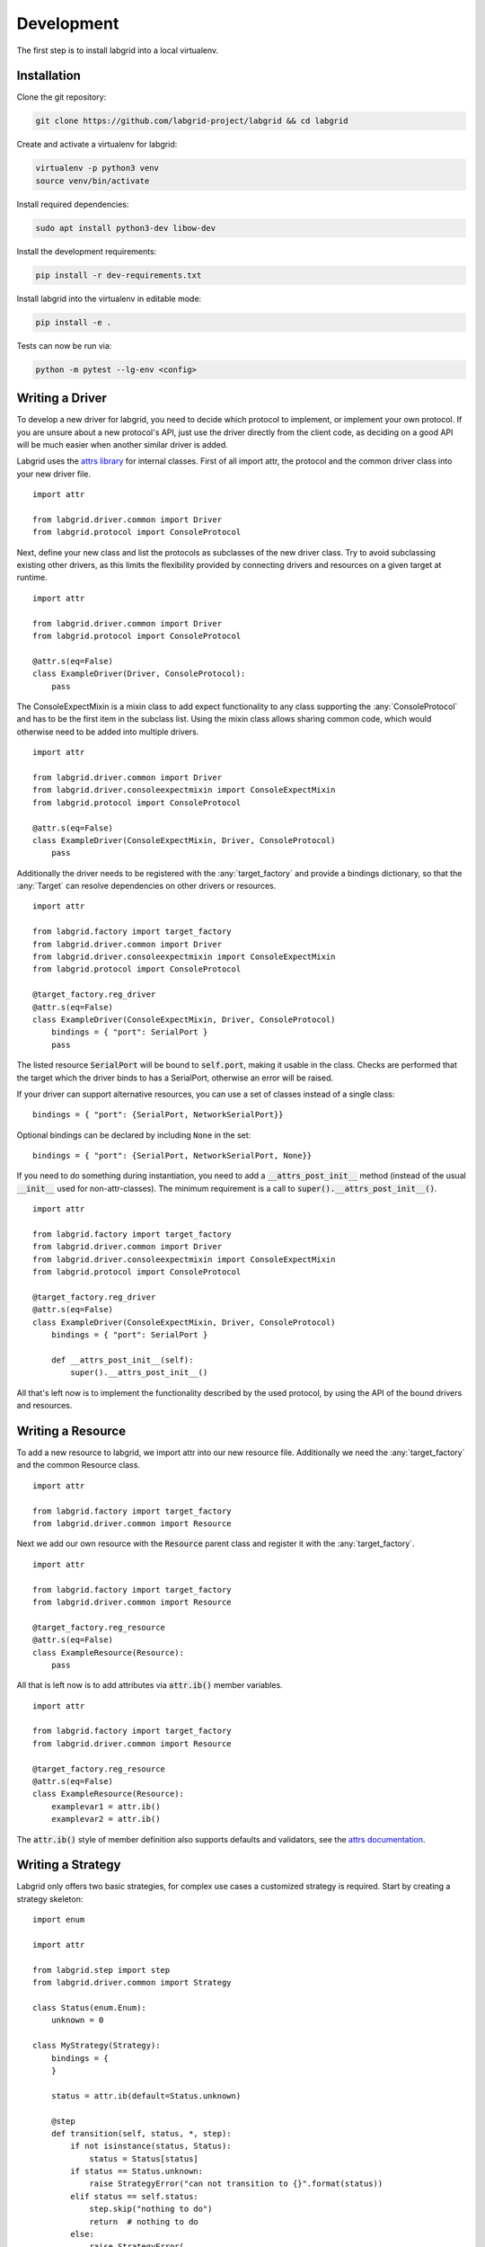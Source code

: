 Development
============
The first step is to install labgrid into a local virtualenv.

Installation
------------

Clone the git repository:

.. code-block:: bash

   git clone https://github.com/labgrid-project/labgrid && cd labgrid

Create and activate a virtualenv for labgrid:

.. code-block:: bash

   virtualenv -p python3 venv
   source venv/bin/activate

Install required dependencies:

.. code-block:: bash

   sudo apt install python3-dev libow-dev

Install the development requirements:

.. code-block:: bash

   pip install -r dev-requirements.txt

Install labgrid into the virtualenv in editable mode:

.. code-block:: bash

   pip install -e .

Tests can now be run via:

.. code-block:: bash

   python -m pytest --lg-env <config>

Writing a Driver
----------------

To develop a new driver for labgrid, you need to decide which protocol to
implement, or implement your own protocol.
If you are unsure about a new protocol's API, just use the driver directly from
the client code, as deciding on a good API will be much easier when another
similar driver is added.

Labgrid uses the `attrs library <https://attrs.readthedocs.io>`_ for internal
classes.
First of all import attr, the protocol and the common driver class
into your new driver file.

::

    import attr

    from labgrid.driver.common import Driver
    from labgrid.protocol import ConsoleProtocol

Next, define your new class and list the protocols as subclasses of the new
driver class.
Try to avoid subclassing existing other drivers, as this limits the flexibility
provided by connecting drivers and resources on a given target at runtime.

::

    import attr

    from labgrid.driver.common import Driver
    from labgrid.protocol import ConsoleProtocol

    @attr.s(eq=False)
    class ExampleDriver(Driver, ConsoleProtocol):
        pass

The ConsoleExpectMixin is a mixin class to add expect functionality to any
class supporting the :any:`ConsoleProtocol` and has to be the first item in the
subclass list.
Using the mixin class allows sharing common code, which would otherwise need to
be added into multiple drivers.

::

    import attr

    from labgrid.driver.common import Driver
    from labgrid.driver.consoleexpectmixin import ConsoleExpectMixin
    from labgrid.protocol import ConsoleProtocol

    @attr.s(eq=False)
    class ExampleDriver(ConsoleExpectMixin, Driver, ConsoleProtocol)
        pass

Additionally the driver needs to be registered with the :any:`target_factory`
and provide a bindings dictionary, so that the :any:`Target` can resolve
dependencies on other drivers or resources.

::

    import attr

    from labgrid.factory import target_factory
    from labgrid.driver.common import Driver
    from labgrid.driver.consoleexpectmixin import ConsoleExpectMixin
    from labgrid.protocol import ConsoleProtocol

    @target_factory.reg_driver
    @attr.s(eq=False)
    class ExampleDriver(ConsoleExpectMixin, Driver, ConsoleProtocol)
        bindings = { "port": SerialPort }
        pass

The listed resource :code:`SerialPort` will be bound to :code:`self.port`,
making it usable in the class.
Checks are performed that the target which the driver binds to has a SerialPort,
otherwise an error will be raised.

If your driver can support alternative resources, you can use a set of classes
instead of a single class::

    bindings = { "port": {SerialPort, NetworkSerialPort}}

Optional bindings can be declared by including ``None`` in the set::

    bindings = { "port": {SerialPort, NetworkSerialPort, None}}

If you need to do something during instantiation, you need to add a
:code:`__attrs_post_init__` method (instead of the usual :code:`__init__` used
for non-attr-classes).
The minimum requirement is a call to :code:`super().__attrs_post_init__()`.

::

    import attr

    from labgrid.factory import target_factory
    from labgrid.driver.common import Driver
    from labgrid.driver.consoleexpectmixin import ConsoleExpectMixin
    from labgrid.protocol import ConsoleProtocol

    @target_factory.reg_driver
    @attr.s(eq=False)
    class ExampleDriver(ConsoleExpectMixin, Driver, ConsoleProtocol)
        bindings = { "port": SerialPort }

        def __attrs_post_init__(self):
            super().__attrs_post_init__()

All that's left now is to implement the functionality described by the used
protocol, by using the API of the bound drivers and resources.

Writing a Resource
-------------------

To add a new resource to labgrid, we import attr into our new resource file.
Additionally we need the :any:`target_factory` and the common Resource class.

::

    import attr

    from labgrid.factory import target_factory
    from labgrid.driver.common import Resource

Next we add our own resource with the :code:`Resource` parent class and
register it with the :any:`target_factory`.

::

    import attr

    from labgrid.factory import target_factory
    from labgrid.driver.common import Resource

    @target_factory.reg_resource
    @attr.s(eq=False)
    class ExampleResource(Resource):
        pass

All that is left now is to add attributes via :code:`attr.ib()` member
variables.

::

    import attr

    from labgrid.factory import target_factory
    from labgrid.driver.common import Resource

    @target_factory.reg_resource
    @attr.s(eq=False)
    class ExampleResource(Resource):
        examplevar1 = attr.ib()
        examplevar2 = attr.ib()

The :code:`attr.ib()` style of member definition also supports defaults and
validators, see the `attrs documentation <https://attrs.readthedocs.io/en/stable/>`_.

Writing a Strategy
------------------

Labgrid only offers two basic strategies, for complex use cases a customized
strategy is required.
Start by creating a strategy skeleton:

::

    import enum

    import attr

    from labgrid.step import step
    from labgrid.driver.common import Strategy

    class Status(enum.Enum):
        unknown = 0

    class MyStrategy(Strategy):
        bindings = {
        }

        status = attr.ib(default=Status.unknown)

        @step
        def transition(self, status, *, step):
            if not isinstance(status, Status):
                status = Status[status]
            if status == Status.unknown:
                raise StrategyError("can not transition to {}".format(status))
            elif status == self.status:
                step.skip("nothing to do")
                return  # nothing to do
            else:
                raise StrategyError(
                    "no transition found from {} to {}".
                    format(self.status, status)
                )
            self.status = status


The ``bindings`` variable needs to declare the drivers necessary for the
strategy, usually one for power, boot loader and shell.
It is possible to reference drivers via their protocol, e.g.
``ConsoleProtocol``.
Note that drivers which implement multiple protocols must not be referenced
multiple times via different protocols.
The ``Status`` class needs to be extended to cover the states of your strategy,
then for each state an ``elif`` entry in the transition function needs to be
added.

Lets take a look at the builtin `BareboxStrategy`. The Status enum for Barebox:

::

   class Status(enum.Enum):
       unknown = 0
       off = 1
       barebox = 2
       shell = 3

defines 3 custom states and the `unknown` state as the start point.
These three states are handled in the transition function:

::

    elif status == Status.off:
        self.target.deactivate(self.barebox)
        self.target.deactivate(self.shell)
        self.target.activate(self.power)
        self.power.off()
    elif status == Status.barebox:
        self.transition(Status.off)
        # cycle power
        self.power.cycle()
        # interrupt barebox
        self.target.activate(self.barebox)
    elif status == Status.shell:
        # tansition to barebox
        self.transition(Status.barebox)
        self.barebox.boot("")
        self.barebox.await_boot()
        self.target.activate(self.shell)

Here the `barebox` state simply cycles the board and activates the driver, while
the `shell` state uses the barebox state to cycle the board and than boot the
linux kernel. The `off` states switch the power off.

Graph Strategies
----------------

.. warning::
    This feature is experimental and brings much complexity to your project.

GraphStrategies are made for more complex strategies, with multiple, on each
other depending, states. A GraphStrategy graph has to be a directed graph with
one root state.

Using a GraphStrategy makes only sense if you have board states that are
reachable by different ways. In this case GraphStrategies reduce state
duplication.

Example
~~~~~~~

.. code-block:: python

    # conftest.py
    from labgrid.strategy import GraphStrategy


    class TestStrategy(GraphStrategy):
        def state_Unknown(self):
            pass

        @GraphStrategy.depends('Unknown')
        def state_Boot_via_NAND(self):
            pass

        @GraphStrategy.depends('Unknown')
        def state_Boot_via_NFS(self):
            pass

        @GraphStrategy.depends('Boot_via_NAND', 'Boot_via_NFS')
        def state_BareBox(self):
            pass

        @GraphStrategy.depends('BareBox')
        def state_Linux_Shell(self):
            pass

.. code-block:: python

    # render graph to png
    >>> graph_strategy.graph.render('filename')
    'filename.png'

.. image:: res/graphstrategy-1.png

.. image:: res/graphstrategy-2.png

State
~~~~~

Every graph node describes a board state and how to reach it, A state
has to be a class method following this prototype:
`def state_$STATENAME(self):`. A state may not call `transition()` in its
state definition.

Dependency
~~~~~~~~~~

Every state, but the root state, can depend on other States, If a state has
multiple dependencies, not all of them, but one, have to be reached before
running the current state.
When no via is used during a transition the order of the given dependencies
decides which one gets called, where the first one has the highest priority
and the last one the lowest.
Dependencies are represented by graph edges.

Root State
~~~~~~~~~~

Every GraphStrategy has to has to define exactly one root state. The root state
defines the start of the graph and therefore the start of every transition.
A state becomes a root state if it has no dependencies.

Transition
~~~~~~~~~~

A transition describes a path, or a part of a path, through a GraphStrategy
graph.
Every State in the graph has a auto generated default path starting from the
root state.
So using the given example, the GraphStrategy would call the states `Unknown`
, `Boot_via_NAND`, `BareBox`, and `Linux_Shell` in this order if
`transition('Linux_Shell')` would be called.
The GraphStrategy would prefer `Boot_via_NAND` over `Boot_via_NFS` because
`Boot_via_NAND` is mentioned before `Boot_via_NFS` in the dependencies of
`BareBox`. If you want to reach via `Boot_via_NFS` the call would look like
this: `transition('Linux_Shell', via='Boot_via_NFS')`.

A transition can be incremental. If we trigger a transition
`transition('BareBox')` first, the states `Unknown`, `Boot_via_NAND` and
`BareBox` will be called in this order. If we trigger a transition
`transition('Linux_Shell')` afterwards only `Linux_Shell` gets called. This
happens because `Linux_Shell` is reachable from `BareBox` and the Strategy
holds state of the last walked path.
But there is a catch! The second, incremental path must be *fully* incremental
to the previous path!
For example: Lets say we reached `BareBox` via `Boot_via_NFS`,
(`transition('Barebox', via='Boot_via_NFS')`). If we trigger
`transition('Linux_Shell')` afterwards the GraphStrategy would compare the last
path `'Unknown', 'Boot_via_NFS', 'BareBox'` with the default path to
`Linux_Shell` which would be
`'Unknown', 'Boot_via_NAND', 'BareBox', 'Linux_Shell'`, and decides the path
is not fully incremental and starts over by the root state. If we had given
the second transition `Boot_via_NFS` like in the first transition the paths
had been incremental.


SSHManager
----------

Labgrid provides a SSHManager to allow connection reuse with control sockets.
To use the SSHManager in your code, import it from `labgrid.util.ssh`:

.. code-block:: python

   from labgrid.util.ssh import sshmanager

you can now request or remove forwards:

.. code-block:: python

   from labgrid.util.ssh import sshmanager

   localport = sshmanager.request_forward('somehost', 3000)

   sshmanager.remove_forward('somehost', 3000)

or get and put files:

.. code-block:: python

   from labgrid.util.ssh import sshmanager

   sshmanager.put_file('somehost', '/path/to/local/file', '/path/to/remote/file')

.. note::
  The SSHManager will reuse existing Control Sockets and set up a keepalive loop
  to prevent timeouts of the socket during tests.

ManagedFile
-----------
While the `SSHManager` exposes a lower level interface to use SSH Connections,
the ManagedFile provides a higher level interface for file upload to another
host. It is meant to be used in conjunction with a remote resource, and store
the file on the remote host with the following pattern:

.. code-block:: bash

   /tmp/labgrid-<username>/<sha256sum>/<filename>

Additionally it provides `get_remote_path()` to retrieve the complete file path,
to easily employ it for driver implementations.
To use it in conjunction with a `Resource` and a file:

.. code-block:: python

   from labgrid.util.managedfile import ManagedFile

   mf = ManagedFile(<your-file>, <your-resource>)
   mf.sync_to_resource()
   path = mf.get_remote_path()

Unless constructed with `ManagedFile(..., detect_nfs=False)`, ManagedFile
employs the following heuristic to check if a file is on NFS and if so, foregoes
the transfer and `get_remote_path()` just returns the local path (which is
identical to the remote path in this case):

  - check if GNU coreutils stat(1) with option --format exists on local and
    remote system
  - check if inode number, total size and birth/modification timestamps match
    on local and remote system

ProxyManager
------------
The proxymanager is used to open connections across proxies via an attribute in
the resource. This allows gated testing networks by always using the exporter as
an SSH gateway to proxy the connections using SSH Forwarding. Currently this is
used in the `SerialDriver` for proxy connections.

Usage:

.. code-block:: python

   from labgrid.util.proxy import proxymanager

   proxymanager.get_host_and_port(<resource>)


.. _contributing:

Contributing
------------

Thank you for thinking about contributing to labgrid!
Some different backgrounds and use-cases are essential for making labgrid work
well for all users.

The following should help you with submitting your changes, but don't let these
guidelines keep you from opening a pull request.
If in doubt, we'd prefer to see the code earlier as a work-in-progress PR and
help you with the submission process.

Workflow
~~~~~~~~

- Changes should be submitted via a `GitHub pull request
  <https://github.com/labgrid-project/labgrid/pulls>`_.
- Try to limit each commit to a single conceptual change.
- Add a signed-of-by line to your commits according to the `Developer's
  Certificate of Origin` (see below).
- Check that the tests still work before submitting the pull request. Also
  check the CI's feedback on the pull request after submission.
- When adding new drivers or resources, please also add the corresponding
  documentation and test code.
- If your change affects backward compatibility, describe the necessary changes
  in the commit message and update the examples where needed.

Code
~~~~

- Follow the :pep:`8` style.
- Use attr.ib attributes for public attributes of your drivers and resources.
- Use `isort <https://pypi.python.org/pypi/isort>`_ to sort the import
  statements.

Documentation
~~~~~~~~~~~~~
- Use `semantic linefeeds
  <http://rhodesmill.org/brandon/2012/one-sentence-per-line/>`_ in .rst files.

Run Tests
~~~~~~~~~

.. code-block:: bash

    $ tox -r

Developer's Certificate of Origin
~~~~~~~~~~~~~~~~~~~~~~~~~~~~~~~~~

Labgrid uses the `Developer's Certificate of Origin 1.1
<https://developercertificate.org/>`_ with the same `process
<https://www.kernel.org/doc/html/latest/process/submitting-patches.html#sign-your-work-the-developer-s-certificate-of-origin>`_
as used for the Linux kernel:

  Developer's Certificate of Origin 1.1

  By making a contribution to this project, I certify that:

  (a) The contribution was created in whole or in part by me and I
      have the right to submit it under the open source license
      indicated in the file; or

  (b) The contribution is based upon previous work that, to the best
      of my knowledge, is covered under an appropriate open source
      license and I have the right under that license to submit that
      work with modifications, whether created in whole or in part
      by me, under the same open source license (unless I am
      permitted to submit under a different license), as indicated
      in the file; or

  (c) The contribution was provided directly to me by some other
      person who certified (a), (b) or (c) and I have not modified
      it.

  (d) I understand and agree that this project and the contribution
      are public and that a record of the contribution (including all
      personal information I submit with it, including my sign-off) is
      maintained indefinitely and may be redistributed consistent with
      this project or the open source license(s) involved.

Then you just add a line (using ``git commit -s``) saying:

  Signed-off-by: Random J Developer <random@developer.example.org>

using your real name (sorry, no pseudonyms or anonymous contributions).

.. _ideas:

Ideas
-----

.. please keep these sorted alphabetically

Driver Preemption
~~~~~~~~~~~~~~~~~

To allow better handling of unexpected reboots or crashes, inactive Drivers
could register callbacks on their providers (for example the BareboxDriver it's
ConsoleProtocol).
These callbacks would look for indications that the Target has changed state
unexpectedly (by looking for the bootloader startup messages, in this case).
The inactive Driver could then cause a preemption and would be activated.
The current caller of the originally active driver would be notified via an
exception.

Step Tracing
~~~~~~~~~~~~

The Step infrastructure already collects timing and nesting information on
executed commands, but is currently only used for in pytest or via the
standalone StepReporter.
By writing these events to a file (or sqlite database) as a trace, we can
collect data over multiple runs for later analysis.
This would become more useful by passing recognized events (stack traces,
crashes, ...) and benchmark results via the Step infrastructure.

CommandProtocol Support for Background Processes
~~~~~~~~~~~~~~~~~~~~~~~~~~~~~~~~~~~~~~~~~~~~~~~~

Currently the CommandProtocol does not support long running
processes well.
An implementation should start a new process,
return a handle and forbid running other processes in the foreground.
The handle can be used to retrieve output from a command.
